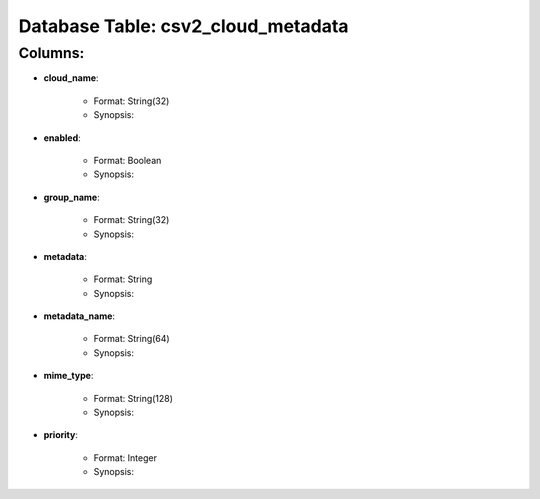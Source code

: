 .. File generated by /opt/cloudscheduler/utilities/schema_doc - DO NOT EDIT
..
.. To modify the contents of this file:
..   1. edit the template file ".../cloudscheduler/docs/schema_doc/tables/csv2_cloud_metadata.rst"
..   2. run the utility ".../cloudscheduler/utilities/schema_doc"
..

Database Table: csv2_cloud_metadata
===================================


Columns:
^^^^^^^^

* **cloud_name**:

   * Format: String(32)
   * Synopsis:

* **enabled**:

   * Format: Boolean
   * Synopsis:

* **group_name**:

   * Format: String(32)
   * Synopsis:

* **metadata**:

   * Format: String
   * Synopsis:

* **metadata_name**:

   * Format: String(64)
   * Synopsis:

* **mime_type**:

   * Format: String(128)
   * Synopsis:

* **priority**:

   * Format: Integer
   * Synopsis:

